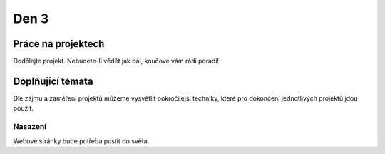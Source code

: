 Den 3
=====

Práce na projektech
-------------------

Dodělejte projekt. Nebudete-li vědět jak dál, koučové vám rádi poradí!


Doplňující témata
-----------------

Dle zájmu a zaměření projektů můžeme vysvětlit pokročilejší techniky,
které pro dokončení jednotlivých projektů jdou použít.

Nasazení
........

Webové stránky bude potřeba pustit do světa.
